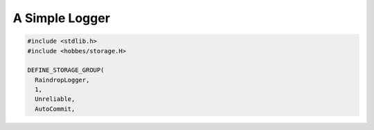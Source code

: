 .. _hobbes_logging_example:

A Simple Logger
***************

.. code-block:: c++

  #include <stdlib.h>
  #include <hobbes/storage.H>

  DEFINE_STORAGE_GROUP(
    RaindropLogger,
    1,
    Unreliable,
    AutoCommit,